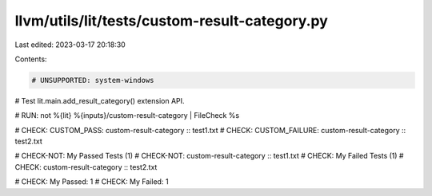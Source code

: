 llvm/utils/lit/tests/custom-result-category.py
==============================================

Last edited: 2023-03-17 20:18:30

Contents:

.. code-block:: py

    # UNSUPPORTED: system-windows
# Test lit.main.add_result_category() extension API.

# RUN: not %{lit} %{inputs}/custom-result-category | FileCheck %s

# CHECK: CUSTOM_PASS: custom-result-category :: test1.txt
# CHECK: CUSTOM_FAILURE: custom-result-category :: test2.txt

# CHECK-NOT: My Passed Tests (1)
# CHECK-NOT:   custom-result-category :: test1.txt
# CHECK:     My Failed Tests (1)
# CHECK:       custom-result-category :: test2.txt

# CHECK: My Passed: 1
# CHECK: My Failed: 1


